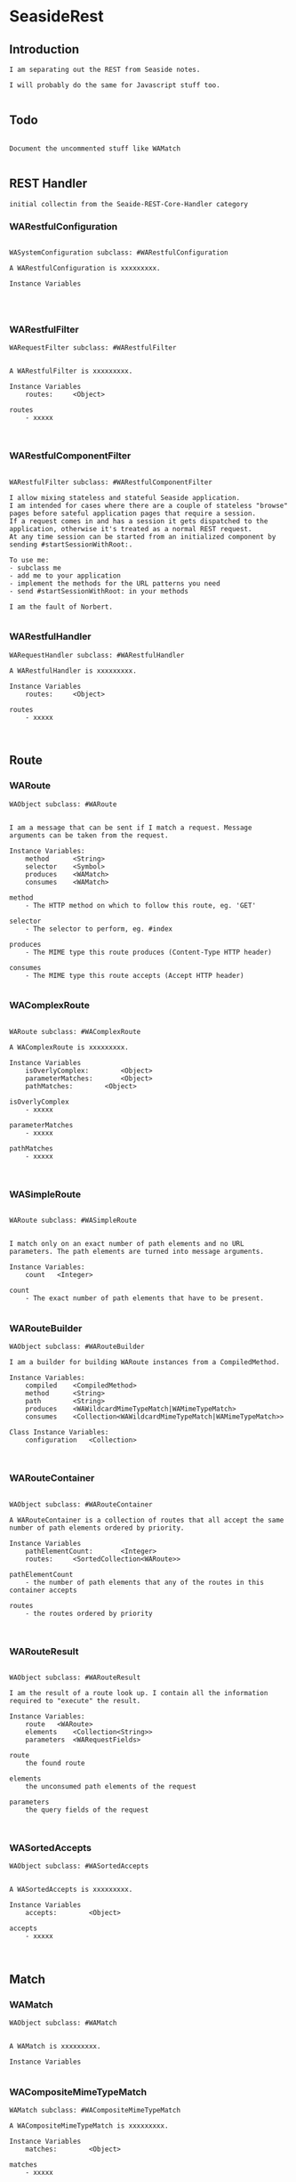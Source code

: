 *  SeasideRest#+STARTUP: content align#+FILETAGS: :programming:#+TAGS:pharo:squeak:nocomment:important:** Introduction #+BEGIN_EXAMPLEI am separating out the REST from Seaside notes.I will probably do the same for Javascript stuff too.#+END_EXAMPLE** Todo#+BEGIN_EXAMPLEDocument the uncommented stuff like WAMatch#+END_EXAMPLE** REST Handler#+BEGIN_EXAMPLEinitial collectin from the Seaide-REST-Core-Handler category#+END_EXAMPLE*** WARestfulConfiguration#+BEGIN_EXAMPLEWASystemConfiguration subclass: #WARestfulConfigurationA WARestfulConfiguration is xxxxxxxxx.Instance Variables#+END_EXAMPLE*** WARestfulFilter#+BEGIN_EXAMPLEWARequestFilter subclass: #WARestfulFilterA WARestfulFilter is xxxxxxxxx.Instance Variables	routes:		<Object>routes	- xxxxx#+END_EXAMPLE*** WARestfulComponentFilter#+BEGIN_EXAMPLEWARestfulFilter subclass: #WARestfulComponentFilterI allow mixing stateless and stateful Seaside application. I am intended for cases where there are a couple of stateless "browse" pages before sateful application pages that require a session. If a request comes in and has a session it gets dispatched to the application, otherwise it's treated as a normal REST request.At any time session can be started from an initialized component by sending #startSessionWithRoot:.To use me:- subclass me- add me to your application- implement the methods for the URL patterns you need- send #startSessionWithRoot: in your methodsI am the fault of Norbert.#+END_EXAMPLE*** WARestfulHandler#+BEGIN_EXAMPLEWARequestHandler subclass: #WARestfulHandlerA WARestfulHandler is xxxxxxxxx.Instance Variables	routes:		<Object>routes	- xxxxx#+END_EXAMPLE** Route*** WARoute#+BEGIN_EXAMPLEWAObject subclass: #WARouteI am a message that can be sent if I match a request. Message arguments can be taken from the request.Instance Variables:	method		<String>	selector	<Symbol>	produces 	<WAMatch>	consumes 	<WAMatch>		method	- The HTTP method on which to follow this route, eg. 'GET'selector	- The selector to perform, eg. #index	produces	- The MIME type this route produces (Content-Type HTTP header)	consumes	- The MIME type this route accepts (Accept HTTP header)#+END_EXAMPLE*** WAComplexRoute#+BEGIN_EXAMPLEWARoute subclass: #WAComplexRouteA WAComplexRoute is xxxxxxxxx.Instance Variables	isOverlyComplex:		<Object>	parameterMatches:		<Object>	pathMatches:		<Object>isOverlyComplex	- xxxxxparameterMatches	- xxxxxpathMatches	- xxxxx#+END_EXAMPLE*** WASimpleRoute#+BEGIN_EXAMPLEWARoute subclass: #WASimpleRouteI match only on an exact number of path elements and no URL parameters. The path elements are turned into message arguments.Instance Variables:	count	<Integer>		count	- The exact number of path elements that have to be present.#+END_EXAMPLE*** WARouteBuilder#+BEGIN_EXAMPLEWAObject subclass: #WARouteBuilderI am a builder for building WARoute instances from a CompiledMethod.Instance Variables:	compiled	<CompiledMethod>	method		<String>	path		<String>	produces	<WAWildcardMimeTypeMatch|WAMimeTypeMatch>	consumes	<Collection<WAWildcardMimeTypeMatch|WAMimeTypeMatch>>Class Instance Variables:	configuration	<Collection>#+END_EXAMPLE*** WARouteContainer#+BEGIN_EXAMPLEWAObject subclass: #WARouteContainerA WARouteContainer is a collection of routes that all accept the same number of path elements ordered by priority.Instance Variables	pathElementCount:		<Integer>	routes:		<SortedCollection<WARoute>>pathElementCount	- the number of path elements that any of the routes in this container acceptsroutes	- the routes ordered by priority#+END_EXAMPLE*** WARouteResult#+BEGIN_EXAMPLEWAObject subclass: #WARouteResultI am the result of a route look up. I contain all the information required to "execute" the result.Instance Variables:	route	<WARoute>	elements	<Collection<String>>	parameters	<WARequestFields>		route	the found route	elements	the unconsumed path elements of the request	parameters	the query fields of the request#+END_EXAMPLE*** WASortedAccepts#+BEGIN_EXAMPLEWAObject subclass: #WASortedAcceptsA WASortedAccepts is xxxxxxxxx.Instance Variables	accepts:		<Object>accepts	- xxxxx#+END_EXAMPLE** Match*** WAMatch#+BEGIN_EXAMPLEWAObject subclass: #WAMatchA WAMatch is xxxxxxxxx.Instance Variables#+END_EXAMPLE*** WACompositeMimeTypeMatch#+BEGIN_EXAMPLEWAMatch subclass: #WACompositeMimeTypeMatchA WACompositeMimeTypeMatch is xxxxxxxxx.Instance Variables	matches:		<Object>matches	- xxxxx#+END_EXAMPLE*** WAMimeTypeMatch#+BEGIN_EXAMPLEWAMatch subclass: #WAMimeTypeMatchA WAMimeTypeMatch is xxxxxxxxx.Instance Variables#+END_EXAMPLE*** WAFullMimeTypeMatch#+BEGIN_EXAMPLEWAMimeTypeMatch subclass: #WAFullMimeTypeMatchA WAFullMimeTypeMatch is xxxxxxxxx.Instance Variables	main:		<Object>	sub:		<Object>main	- xxxxxsub	- xxxxx#+END_EXAMPLE*** WAMainMimeTypeMatch#+BEGIN_EXAMPLEWAMimeTypeMatch subclass: #WAMainMimeTypeMatchA WAMainMimeTypeMatch is xxxxxxxxx.Instance Variables	main:		<Object>main	- xxxxx#+END_EXAMPLE*** WASubMimeTypeMatch#+BEGIN_EXAMPLEWAMimeTypeMatch subclass: #WASubMimeTypeMatchA WASubMimeTypeMatch is xxxxxxxxx.Instance Variables	sub:		<Object>sub	- xxxxx#+END_EXAMPLE*** WAWildcardMimeTypeMatch#+BEGIN_EXAMPLEWAMimeTypeMatch subclass: #WAWildcardMimeTypeMatchA WAWildcardMimeTypeMatch is xxxxxxxxx.Instance Variables#+END_EXAMPLE*** WAPPathMatch#+BEGIN_EXAMPLEWAMatch subclass: #WAPPathMatchA WAPPathMatch is xxxxxxxxx.Instance Variables#+END_EXAMPLE*** WAExactPathMatch#+BEGIN_EXAMPLEWAPPathMatch subclass: #WAExactPathMatchA WAExactPathMatch is xxxxxxxxx.Instance Variables	element:		<Object>element	- xxxxx#+END_EXAMPLE*** WAOrPathMatch#+BEGIN_EXAMPLEWAPPathMatch subclass: #WAOrPathMatch#+END_EXAMPLE*** WAPlaceholderPathMatch#+BEGIN_EXAMPLEWAPPathMatch subclass: #WAPlaceholderPathMatchA WAPlaceholderPathMatch is xxxxxxxxx.Instance Variables	sourceIndex:		<Object>	targetIndex:		<Object>sourceIndex	- xxxxxtargetIndex	- xxxxx#+END_EXAMPLE*** WAFullPlaceholderPathMatch#+BEGIN_EXAMPLEWAPlaceholderPathMatch subclass: #WAFullPlaceholderPathMatchA WAFullPlaceholderPathMatch is xxxxxxxxx.Instance Variables#+END_EXAMPLE*** WAMultiPlaceholderPathMatch#+BEGIN_EXAMPLEWAPlaceholderPathMatch subclass: #WAMultiPlaceholderPathMatchA WAMultiPlaceholderPathMatch is xxxxxxxxx.Instance Variables#+END_EXAMPLE*** WAPrefixPlaceholderPathMatch#+BEGIN_EXAMPLEWAPlaceholderPathMatch subclass: #WAPrefixPlaceholderPathMatchA WAPrefixPlaceholderPathMatch is xxxxxxxxx.Instance Variables	prefix:		<Object>prefix	- xxxxx#+END_EXAMPLE*** WASuffixPlaceholderPathMatch#+BEGIN_EXAMPLEWAPlaceholderPathMatch subclass: #WASuffixPlaceholderPathMatchA WASuffixPlaceholderPathMatch is xxxxxxxxx.Instance Variables	suffix:		<Object>suffix	- xxxxx#+END_EXAMPLE*** WAParameterMatch#+BEGIN_EXAMPLEWAMatch subclass: #WAParameterMatchA WAParameterMatch is xxxxxxxxx.Instance Variables	name:		<Object>name	- xxxxx#+END_EXAMPLE*** WAExactParameterMatch#+BEGIN_EXAMPLEWAParameterMatch subclass: #WAExactParameterMatchA WAExactParameterMatch is xxxxxxxxx.Instance Variables	value:		<Object>value	- xxxxx#+END_EXAMPLE*** WAPlaceholderParameterMatch#+BEGIN_EXAMPLEWAParameterMatch subclass: #WAPlaceholderParameterMatchA WAPlaceholderParameterMatch is xxxxxxxxx.Instance Variables	index:		<Object>index	- xxxxx#+END_EXAMPLE** Bibliography#+BEGIN_EXAMPLE  https://github.com/gettimothy/Doc-Seaside  https://restfulapi.net/#+END_EXAMPLE